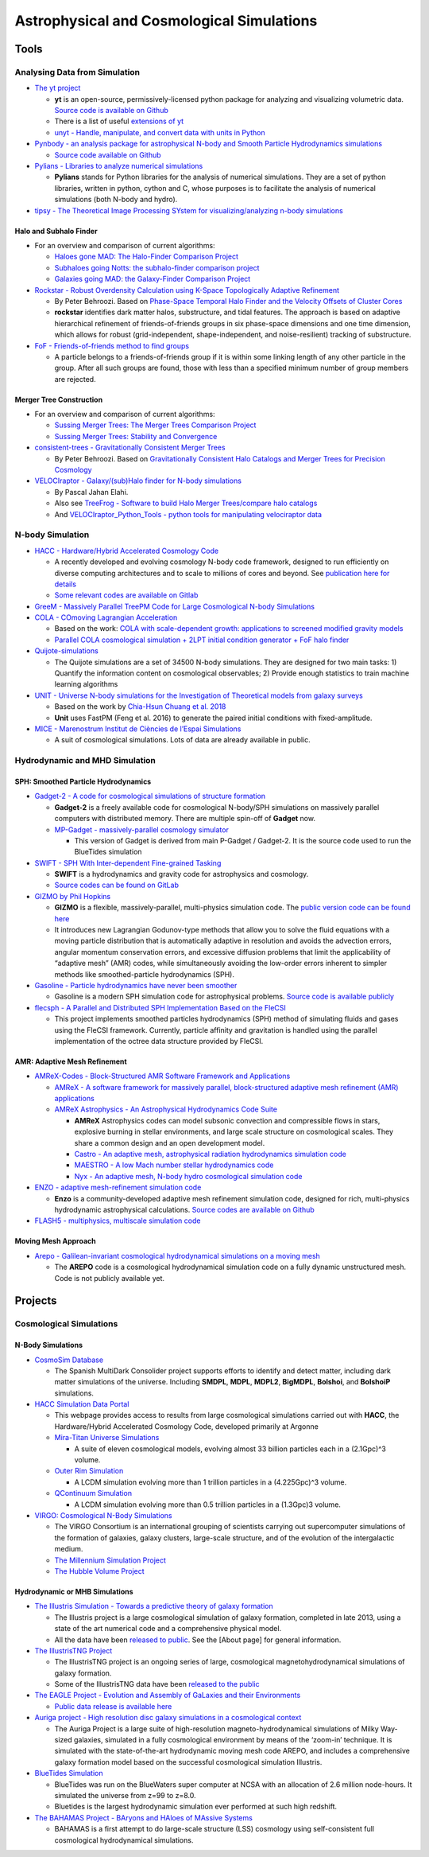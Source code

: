 Astrophysical and Cosmological Simulations
==========================================

Tools
-----

Analysing Data from Simulation
~~~~~~~~~~~~~~~~~~~~~~~~~~~~~~

-  `The yt project <https://yt-project.org/>`__

   -  **yt** is an open-source, permissively-licensed python package for
      analyzing and visualizing volumetric data. `Source code is
      available on Github <https://github.com/yt-project/yt>`__
   -  There is a list of useful `extensions of
      yt <https://yt-project.org/extensions.html>`__
   -  `unyt - Handle, manipulate, and convert data with units in
      Python <https://github.com/yt-project/unyt>`__

-  `Pynbody - an analysis package for astrophysical N-body and Smooth
   Particle Hydrodynamics
   simulations <https://pynbody.github.io/pynbody/index.html>`__

   -  `Source code available on
      Github <https://github.com/pynbody/pynbody>`__

-  `Pylians - Libraries to analyze numerical
   simulations <https://github.com/franciscovillaescusa/Pylians>`__

   -  **Pylians** stands for Python libraries for the analysis of
      numerical simulations. They are a set of python libraries, written
      in python, cython and C, whose purposes is to facilitate the
      analysis of numerical simulations (both N-body and hydro).

-  `tipsy - The Theoretical Image Processing SYstem for
   visualizing/analyzing n-body
   simulations <https://github.com/N-BodyShop/tipsy>`__

Halo and Subhalo Finder
^^^^^^^^^^^^^^^^^^^^^^^

-  For an overview and comparison of current algorithms:

   -  `Haloes gone MAD: The Halo-Finder Comparison
      Project <https://arxiv.org/abs/1104.0949>`__
   -  `Subhaloes going Notts: the subhalo-finder comparison
      project <https://arxiv.org/abs/1203.3695>`__
   -  `Galaxies going MAD: the Galaxy-Finder Comparison
      Project <https://arxiv.org/abs/1210.2578>`__

-  `Rockstar - Robust Overdensity Calculation using K-Space
   Topologically Adaptive
   Refinement <https://bitbucket.org/gfcstanford/rockstar/src/master/>`__

   -  By Peter Behroozi. Based on `Phase-Space Temporal Halo Finder and
      the Velocity Offsets of Cluster
      Cores <https://arxiv.org/abs/1110.4372>`__
   -  **rockstar** identifies dark matter halos, substructure, and tidal
      features. The approach is based on adaptive hierarchical
      refinement of friends-of-friends groups in six phase-space
      dimensions and one time dimension, which allows for robust
      (grid-independent, shape-independent, and noise-resilient)
      tracking of substructure.

-  `FoF - Friends-of-friends method to find
   groups <https://faculty.washington.edu/trq/hpcc/tools/fof.html>`__

   -  A particle belongs to a friends-of-friends group if it is within
      some linking length of any other particle in the group. After all
      such groups are found, those with less than a specified minimum
      number of group members are rejected.

Merger Tree Construction
^^^^^^^^^^^^^^^^^^^^^^^^

-  For an overview and comparison of current algorithms:

   -  `Sussing Merger Trees: The Merger Trees Comparison
      Project <https://arxiv.org/abs/1307.3577>`__
   -  `Sussing Merger Trees: Stability and
      Convergence <https://arxiv.org/abs/1604.01463>`__

-  `consistent-trees - Gravitationally Consistent Merger
   Trees <https://bitbucket.org/pbehroozi/consistent-trees/src/master/>`__

   -  By Peter Behroozi. Based on `Gravitationally Consistent Halo
      Catalogs and Merger Trees for Precision
      Cosmology <https://arxiv.org/abs/1110.4370>`__

-  `VELOCIraptor - Galaxy/(sub)Halo finder for N-body
   simulations <https://github.com/pelahi/VELOCIraptor-STF>`__

   -  By Pascal Jahan Elahi.
   -  Also see `TreeFrog - Software to build Halo Merger Trees/compare
      halo catalogs <https://github.com/pelahi/TreeFrog>`__
   -  And `VELOCIraptor_Python_Tools - python tools for manipulating
      velociraptor
      data <https://github.com/pelahi/VELOCIraptor_Python_Tools>`__

N-body Simulation
~~~~~~~~~~~~~~~~~

-  `HACC - Hardware/Hybrid Accelerated Cosmology
   Code <https://xgitlab.cels.anl.gov/hacc/HACCKernels/tree/master>`__

   -  A recently developed and evolving cosmology N-body code framework,
      designed to run efficiently on diverse computing architectures and
      to scale to millions of cores and beyond. See `publication here
      for details <https://arxiv.org/abs/1410.2805>`__
   -  `Some relevant codes are available on
      Gitlab <https://xgitlab.cels.anl.gov/hacc>`__

-  `GreeM - Massively Parallel TreePM Code for Large Cosmological N-body
   Simulations <https://academic.oup.com/pasj/article/61/6/1319/1462224>`__

-  `COLA - COmoving Lagrangian
   Acceleration <https://github.com/HAWinther/MG-PICOLA-PUBLIC>`__

   -  Based on the work: `COLA with scale-dependent growth: applications
      to screened modified gravity
      models <https://arxiv.org/abs/1703.00879>`__
   -  `Parallel COLA cosmological simulation + 2LPT initial condition
      generator + FoF halo
      finder <https://github.com/junkoda/cola_halo>`__

-  `Quijote-simulations <https://github.com/franciscovillaescusa/Quijote-simulations>`__

   -  The Quijote simulations are a set of 34500 N-body simulations.
      They are designed for two main tasks: 1) Quantify the information
      content on cosmological observables; 2) Provide enough statistics
      to train machine learning algorithms

-  `UNIT - Universe N-body simulations for the Investigation of
   Theoretical models from galaxy surveys <http://www.unitsims.org/>`__

   -  Based on the work by `Chia-Hsun Chuang et
      al. 2018 <https://arxiv.org/pdf/1811.02111.pdf>`__
   -  **Unit** uses FastPM (Feng et al. 2016) to generate the paired
      initial conditions with fixed-amplitude.

-  `MICE - Marenostrum Institut de Ciències de l’Espai
   Simulations <http://maia.ice.cat/mice/>`__

   -  A suit of cosmological simulations. Lots of data are already
      available in public.

Hydrodynamic and MHD Simulation
~~~~~~~~~~~~~~~~~~~~~~~~~~~~~~~

SPH: Smoothed Particle Hydrodynamics
^^^^^^^^^^^^^^^^^^^^^^^^^^^^^^^^^^^^

-  `Gadget-2 - A code for cosmological simulations of structure
   formation <https://wwwmpa.mpa-garching.mpg.de/gadget/>`__

   -  **Gadget-2** is a freely available code for cosmological
      N-body/SPH simulations on massively parallel computers with
      distributed memory. There are multiple spin-off of **Gadget** now.
   -  `MP-Gadget - massively-parallel cosmology
      simulator <https://github.com/MP-Gadget/MP-Gadget>`__

      -  This version of Gadget is derived from main P-Gadget /
         Gadget-2. It is the source code used to run the BlueTides
         simulation

-  `SWIFT - SPH With Inter-dependent Fine-grained
   Tasking <http://swift.dur.ac.uk>`__

   -  **SWIFT** is a hydrodynamics and gravity code for astrophysics and
      cosmology.
   -  `Source codes can be found on
      GitLab <https://gitlab.cosma.dur.ac.uk/swift/swiftsim>`__

-  `GIZMO by Phil
   Hopkins <http://www.tapir.caltech.edu/~phopkins/Site/GIZMO.html>`__

   -  **GIZMO** is a flexible, massively-parallel, multi-physics
      simulation code. The `public version code can be found
      here <https://bitbucket.org/phopkins/gizmo-public/src/default/>`__
   -  It introduces new Lagrangian Godunov-type methods that allow you
      to solve the fluid equations with a moving particle distribution
      that is automatically adaptive in resolution and avoids the
      advection errors, angular momentum conservation errors, and
      excessive diffusion problems that limit the applicability of
      “adaptive mesh” (AMR) codes, while simultaneously avoiding the
      low-order errors inherent to simpler methods like
      smoothed-particle hydrodynamics (SPH).

-  `Gasoline - Particle hydrodynamics have never been
   smoother <https://gasoline-code.com/>`__

   -  Gasoline is a modern SPH simulation code for astrophysical
      problems. `Source code is available
      publicly <https://github.com/N-BodyShop/gasoline>`__

-  `flecsph - A Parallel and Distributed SPH Implementation Based on the
   FleCSI <https://github.com/laristra/flecsph>`__

   -  This project implements smoothed particles hydrodynamics (SPH)
      method of simulating fluids and gases using the FleCSI framework.
      Currently, particle affinity and gravitation is handled using the
      parallel implementation of the octree data structure provided by
      FleCSI.

AMR: Adaptive Mesh Refinement
^^^^^^^^^^^^^^^^^^^^^^^^^^^^^

-  `AMReX-Codes - Block-Structured AMR Software Framework and
   Applications <https://amrex-codes.github.io/>`__

   -  `AMReX - A software framework for massively parallel,
      block-structured adaptive mesh refinement (AMR)
      applications <https://amrex-codes.github.io/amrex/>`__
   -  `AMReX Astrophysics - An Astrophysical Hydrodynamics Code
      Suite <https://amrex-astro.github.io/>`__

      -  **AMReX** Astrophysics codes can model subsonic convection and
         compressible flows in stars, explosive burning in stellar
         environments, and large scale structure on cosmological scales.
         They share a common design and an open development model.
      -  `Castro - An adaptive mesh, astrophysical radiation
         hydrodynamics simulation
         code <https://github.com/AMReX-Astro/Castro>`__
      -  `MAESTRO - A low Mach number stellar hydrodynamics
         code <https://github.com/AMReX-Astro/MAESTRO>`__
      -  `Nyx - An adaptive mesh, N-body hydro cosmological simulation
         code <https://github.com/AMReX-Astro/Nyx>`__

-  `ENZO - adaptive mesh-refinement simulation
   code <https://enzo-project.github.io/>`__

   -  **Enzo** is a community-developed adaptive mesh refinement
      simulation code, designed for rich, multi-physics hydrodynamic
      astrophysical calculations. `Source codes are available on
      Github <https://github.com/enzo-project/enzo-dev>`__

-  `FLASH5 - multiphysics, multiscale simulation
   code <https://github.com/ECP-Astro/FLASH5>`__

Moving Mesh Approach
^^^^^^^^^^^^^^^^^^^^

-  `Arepo - Galilean-invariant cosmological hydrodynamical simulations
   on a moving mesh <https://www.h-its.org/arepo/>`__

   -  The **AREPO** code is a cosmological hydrodynamical simulation
      code on a fully dynamic unstructured mesh. Code is not publicly
      available yet.

Projects
--------

Cosmological Simulations
~~~~~~~~~~~~~~~~~~~~~~~~

N-Body Simulations
^^^^^^^^^^^^^^^^^^

-  `CosmoSim Database <https://www.cosmosim.org/>`__

   -  The Spanish MultiDark Consolider project supports efforts to
      identify and detect matter, including dark matter simulations of
      the universe. Including **SMDPL**, **MDPL**, **MDPL2**,
      **BigMDPL**, **Bolshoi**, and **BolshoiP** simulations.

-  `HACC Simulation Data Portal <https://cosmology.alcf.anl.gov/>`__

   -  This webpage provides access to results from large cosmological
      simulations carried out with **HACC**, the Hardware/Hybrid
      Accelerated Cosmology Code, developed primarily at Argonne
   -  `Mira-Titan Universe
      Simulations <https://cosmology.alcf.anl.gov/transfer/miratitan>`__

      -  A suite of eleven cosmological models, evolving almost 33
         billion particles each in a (2.1Gpc)^3 volume.

   -  `Outer Rim Simulation <https://cosmology.alcf.anl.gov/outerrim>`__

      -  A LCDM simulation evolving more than 1 trillion particles in a
         (4.225Gpc)^3 volume.

   -  `QContinuum
      Simulation <https://cosmology.alcf.anl.gov/transfer/qcontinuum>`__

      -  A LCDM simulation evolving more than 0.5 trillion particles in
         a (1.3Gpc)3 volume.

-  `VIRGO: Cosmological N-Body
   Simulations <https://wwwmpa.mpa-garching.mpg.de/galform/virgo/>`__

   -  The VIRGO Consortium is an international grouping of scientists
      carrying out supercomputer simulations of the formation of
      galaxies, galaxy clusters, large-scale structure, and of the
      evolution of the intergalactic medium.
   -  `The Millennium Simulation
      Project <https://wwwmpa.mpa-garching.mpg.de/galform/virgo/millennium/index.shtml>`__
   -  `The Hubble Volume
      Project <https://wwwmpa.mpa-garching.mpg.de/galform/virgo/hubble/index.shtml>`__

Hydrodynamic or MHB Simulations
^^^^^^^^^^^^^^^^^^^^^^^^^^^^^^^

-  `The Illustris Simulation - Towards a predictive theory of galaxy
   formation <http://www.illustris-project.org/>`__

   -  The Illustris project is a large cosmological simulation of galaxy
      formation, completed in late 2013, using a state of the art
      numerical code and a comprehensive physical model.
   -  All the data have been `released to
      public <http://www.illustris-project.org/data/>`__. See the [About
      page] for general information.

-  `The IllustrisTNG Project <http://www.tng-project.org/>`__

   -  The IllustrisTNG project is an ongoing series of large,
      cosmological magnetohydrodynamical simulations of galaxy
      formation.
   -  Some of the IllustrisTNG data have been `released to the
      public <http://www.tng-project.org/data/>`__

-  `The EAGLE Project - Evolution and Assembly of GaLaxies and their
   Environments <http://icc.dur.ac.uk/Eagle/>`__

   -  `Public data release is available
      here <http://icc.dur.ac.uk/Eagle/database.php>`__

-  `Auriga project - High resolution disc galaxy simulations in a
   cosmological context <https://wwwmpa.mpa-garching.mpg.de/auriga/>`__

   -  The Auriga Project is a large suite of high-resolution
      magneto-hydrodynamical simulations of Milky Way-sized galaxies,
      simulated in a fully cosmological environment by means of the
      ‘zoom-in’ technique. It is simulated with the state-of-the-art
      hydrodynamic moving mesh code AREPO, and includes a comprehensive
      galaxy formation model based on the successful cosmological
      simulation Illustris.

-  `BlueTides Simulation <http://bluetides-project.org/>`__

   -  BlueTides was run on the BlueWaters super computer at NCSA with an
      allocation of 2.6 million node-hours. It simulated the universe
      from z=99 to z=8.0.
   -  Bluetides is the largest hydrodynamic simulation ever performed at
      such high redshift.

-  `The BAHAMAS Project - BAryons and HAloes of MAssive
   Systems <http://www.astro.ljmu.ac.uk/~igm/BAHAMAS/>`__

   -  BAHAMAS is a first attempt to do large-scale structure (LSS)
      cosmology using self-consistent full cosmological hydrodynamical
      simulations.
